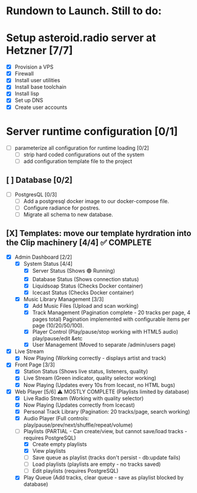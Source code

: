* Rundown to Launch. Still to do:

* Setup asteroid.radio server at Hetzner [7/7]
- [X] Provision a VPS
- [X] Firewall
- [X] Install user utilities
- [X] Install base toolchain
- [X] Install lisp
- [X] Set up DNS
- [X] Create user accounts

* Server runtime configuration [0/1]
- [ ] parameterize all configuration for runtime loading [0/2]
  - [ ] strip hard coded configurations out of the system
  - [ ] add configuration template file to the project

** [ ] Database [0/2]
- [ ] PostgresQL [0/3]
   - [ ] Add a postgresql docker image to our docker-compose file.
   - [ ] Configure radiance for postres.
   - [ ] Migrate all schema to new database.

** [X] Templates: move our template hyrdration into the Clip machinery [4/4] ✅ COMPLETE
- [X] Admin Dashboard [2/2]
  - [X] System Status [4/4]
    - [X] Server Status (Shows 🟢 Running)
    - [X] Database Status (Shows connection status)
    - [X] Liquidsoap Status (Checks Docker container)
    - [X] Icecast Status (Checks Docker container)
  
  - [X] Music Library Management [3/3]
    - [X] Add Music Files (Upload and scan working)
    - [X] Track Management (Pagination complete - 20 tracks per page, 4 pages total)
      Pagination implemented with configurable items per page (10/20/50/100).
    - [X] Player Control (Play/pause/stop working with HTML5 audio)
      play/pause/edit &etc
    - [X] User Management (Moved to separate /admin/users page)
      
- [X] Live Stream
  - [X] Now Playing (Working correctly - displays artist and track)
- [X] Front Page [3/3]
  - [X] Station Status (Shows live status, listeners, quality)
  - [X] Live Stream (Green indicator, quality selector working)
  - [X] Now Playing (Updates every 10s from Icecast, no HTML bugs)
- [X] Web Player [5/6] ⚠️ MOSTLY COMPLETE (Playlists limited by database)
  - [X] Live Radio Stream (Working with quality selector)
  - [X] Now Playing (Updates correctly from Icecast)
  - [X] Personal Track Library (Pagination: 20 tracks/page, search working)
  - [X] Audio Player (Full controls: play/pause/prev/next/shuffle/repeat/volume)
  - [ ] Playlists (PARTIAL - Can create/view, but cannot save/load tracks - requires PostgreSQL)
    - [X] Create empty playlists
    - [X] View playlists
    - [ ] Save queue as playlist (tracks don't persist - db:update fails)
    - [ ] Load playlists (playlists are empty - no tracks saved)
    - [ ] Edit playlists (requires PostgreSQL)
  - [X] Play Queue (Add tracks, clear queue - save as playlist blocked by database)
